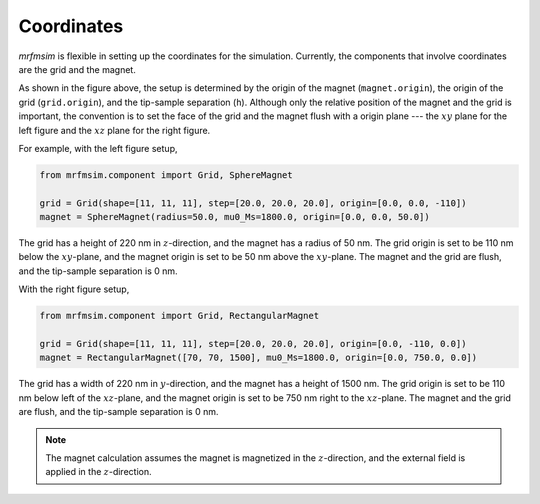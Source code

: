 Coordinates
===========

*mrfmsim* is flexible in setting up the coordinates for the simulation.
Currently, the components that involve coordinates are the grid and the magnet.

.. image:: _static/mrfmsim_coordinates.pdf
    :width: 800px
    :align: center

As shown in the figure above, the setup is determined by the origin of the magnet
(``magnet.origin``), the origin of the grid (``grid.origin``), and the tip-sample
separation (``h``). Although only the relative position of the magnet and the grid is
important, the convention is to set the face of the grid and the magnet flush with a
origin plane --- the :math:`xy` plane for the left figure and the :math:`xz` plane for
the right figure. 

For example, with the left figure setup,

.. code-block:: python

    from mrfmsim.component import Grid, SphereMagnet

    grid = Grid(shape=[11, 11, 11], step=[20.0, 20.0, 20.0], origin=[0.0, 0.0, -110])
    magnet = SphereMagnet(radius=50.0, mu0_Ms=1800.0, origin=[0.0, 0.0, 50.0])

The grid has a height of 220 nm in :math:`z`-direction, and the magnet has a radius of 50 nm.
The grid origin is set to be 110 nm below the :math:`xy`-plane, and the magnet origin is set 
to be 50 nm above the :math:`xy`-plane. The magnet and the grid are flush, and the
tip-sample separation is 0 nm.

With the right figure setup,

.. code-block:: python

    from mrfmsim.component import Grid, RectangularMagnet

    grid = Grid(shape=[11, 11, 11], step=[20.0, 20.0, 20.0], origin=[0.0, -110, 0.0])
    magnet = RectangularMagnet([70, 70, 1500], mu0_Ms=1800.0, origin=[0.0, 750.0, 0.0])

The grid has a width of 220 nm in :math:`y`-direction, and the magnet has a height of
1500 nm. The grid origin is set to be 110 nm below left of the :math:`xz`-plane,
and the magnet origin is set to be 750 nm right to the :math:`xz`-plane. The magnet and the 
grid are flush, and the tip-sample separation is 0 nm.

.. note::

    The magnet calculation assumes the magnet is magnetized in the :math:`z`-direction,
    and the external field is applied in the :math:`z`-direction.
